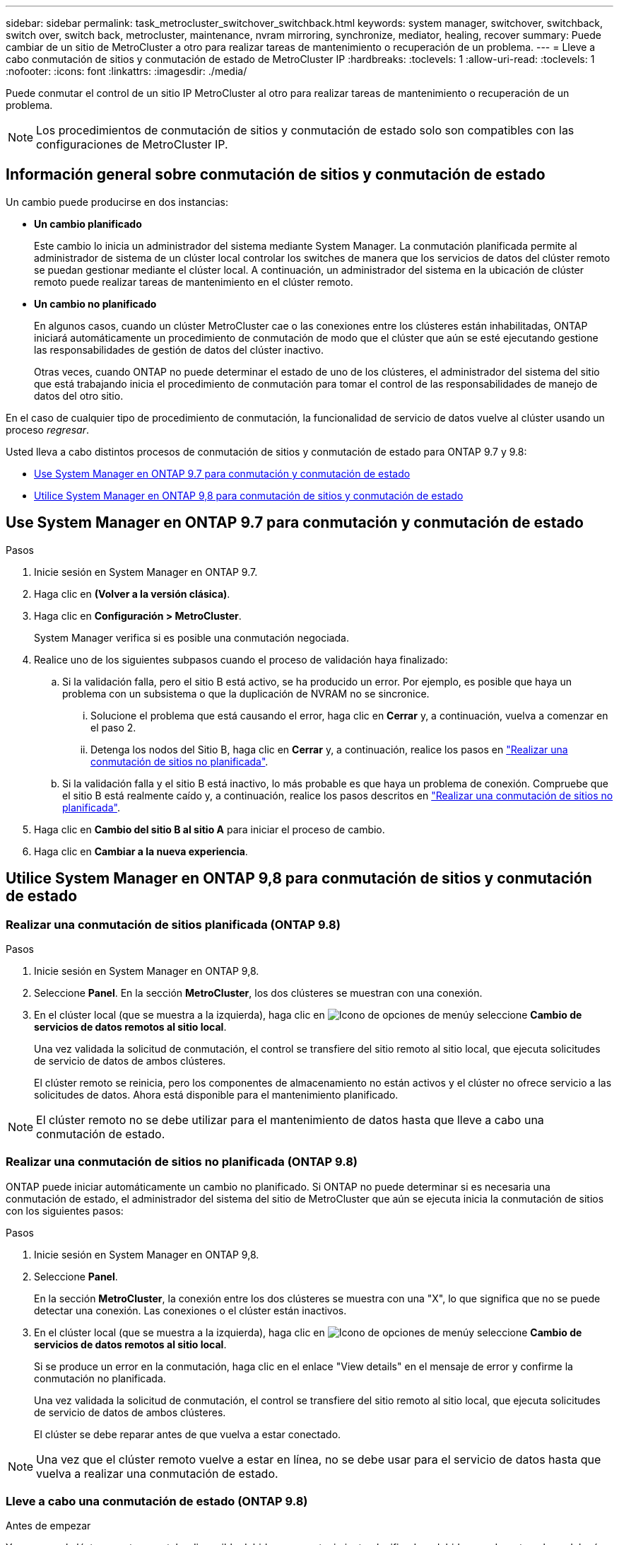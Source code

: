 ---
sidebar: sidebar 
permalink: task_metrocluster_switchover_switchback.html 
keywords: system manager, switchover, switchback, switch over, switch back, metrocluster, maintenance, nvram mirroring, synchronize, mediator, healing, recover 
summary: Puede cambiar de un sitio de MetroCluster a otro para realizar tareas de mantenimiento o recuperación de un problema. 
---
= Lleve a cabo conmutación de sitios y conmutación de estado de MetroCluster IP
:hardbreaks:
:toclevels: 1
:allow-uri-read: 
:toclevels: 1
:nofooter: 
:icons: font
:linkattrs: 
:imagesdir: ./media/


[role="lead"]
Puede conmutar el control de un sitio IP MetroCluster al otro para realizar tareas de mantenimiento o recuperación de un problema.


NOTE: Los procedimientos de conmutación de sitios y conmutación de estado solo son compatibles con las configuraciones de MetroCluster IP.



== Información general sobre conmutación de sitios y conmutación de estado

Un cambio puede producirse en dos instancias:

* *Un cambio planificado*
+
Este cambio lo inicia un administrador del sistema mediante System Manager.  La conmutación planificada permite al administrador de sistema de un clúster local controlar los switches de manera que los servicios de datos del clúster remoto se puedan gestionar mediante el clúster local.  A continuación, un administrador del sistema en la ubicación de clúster remoto puede realizar tareas de mantenimiento en el clúster remoto.

* *Un cambio no planificado*
+
En algunos casos, cuando un clúster MetroCluster cae o las conexiones entre los clústeres están inhabilitadas, ONTAP iniciará automáticamente un procedimiento de conmutación de modo que el clúster que aún se esté ejecutando gestione las responsabilidades de gestión de datos del clúster inactivo.

+
Otras veces, cuando ONTAP no puede determinar el estado de uno de los clústeres, el administrador del sistema del sitio que está trabajando inicia el procedimiento de conmutación para tomar el control de las responsabilidades de manejo de datos del otro sitio.



En el caso de cualquier tipo de procedimiento de conmutación, la funcionalidad de servicio de datos vuelve al clúster usando un proceso _regresar_.

Usted lleva a cabo distintos procesos de conmutación de sitios y conmutación de estado para ONTAP 9.7 y 9.8:

* <<sm97-sosb,Use System Manager en ONTAP 9.7 para conmutación y conmutación de estado>>
* <<sm98-sosb,Utilice System Manager en ONTAP 9,8 para conmutación de sitios y conmutación de estado>>




== Use System Manager en ONTAP 9.7 para conmutación y conmutación de estado

.Pasos
. Inicie sesión en System Manager en ONTAP 9.7.
. Haga clic en *(Volver a la versión clásica)*.
. Haga clic en *Configuración > MetroCluster*.
+
System Manager verifica si es posible una conmutación negociada.

. Realice uno de los siguientes subpasos cuando el proceso de validación haya finalizado:
+
.. Si la validación falla, pero el sitio B está activo, se ha producido un error. Por ejemplo, es posible que haya un problema con un subsistema o que la duplicación de NVRAM no se sincronice.
+
... Solucione el problema que está causando el error, haga clic en *Cerrar* y, a continuación, vuelva a comenzar en el paso 2.
... Detenga los nodos del Sitio B, haga clic en *Cerrar* y, a continuación, realice los pasos en link:https://docs.netapp.com/us-en/ontap-system-manager-classic/online-help-96-97/task_performing_unplanned_switchover.html["Realizar una conmutación de sitios no planificada"^].


.. Si la validación falla y el sitio B está inactivo, lo más probable es que haya un problema de conexión. Compruebe que el sitio B está realmente caído y, a continuación, realice los pasos descritos en link:https://docs.netapp.com/us-en/ontap-system-manager-classic/online-help-96-97/task_performing_unplanned_switchover.html["Realizar una conmutación de sitios no planificada"^].


. Haga clic en *Cambio del sitio B al sitio A* para iniciar el proceso de cambio.
. Haga clic en *Cambiar a la nueva experiencia*.




== Utilice System Manager en ONTAP 9,8 para conmutación de sitios y conmutación de estado



=== Realizar una conmutación de sitios planificada (ONTAP 9.8)

.Pasos
. Inicie sesión en System Manager en ONTAP 9,8.
. Seleccione *Panel*.  En la sección *MetroCluster*, los dos clústeres se muestran con una conexión.
. En el clúster local (que se muestra a la izquierda), haga clic en image:icon_kabob.gif["Icono de opciones de menú"]y seleccione *Cambio de servicios de datos remotos al sitio local*.
+
Una vez validada la solicitud de conmutación, el control se transfiere del sitio remoto al sitio local, que ejecuta solicitudes de servicio de datos de ambos clústeres.

+
El clúster remoto se reinicia, pero los componentes de almacenamiento no están activos y el clúster no ofrece servicio a las solicitudes de datos. Ahora está disponible para el mantenimiento planificado.




NOTE: El clúster remoto no se debe utilizar para el mantenimiento de datos hasta que lleve a cabo una conmutación de estado.



=== Realizar una conmutación de sitios no planificada (ONTAP 9.8)

ONTAP puede iniciar automáticamente un cambio no planificado.  Si ONTAP no puede determinar si es necesaria una conmutación de estado, el administrador del sistema del sitio de MetroCluster que aún se ejecuta inicia la conmutación de sitios con los siguientes pasos:

.Pasos
. Inicie sesión en System Manager en ONTAP 9,8.
. Seleccione *Panel*.
+
En la sección *MetroCluster*, la conexión entre los dos clústeres se muestra con una "X", lo que significa que no se puede detectar una conexión. Las conexiones o el clúster están inactivos.

. En el clúster local (que se muestra a la izquierda), haga clic en image:icon_kabob.gif["Icono de opciones de menú"]y seleccione *Cambio de servicios de datos remotos al sitio local*.
+
Si se produce un error en la conmutación, haga clic en el enlace "View details" en el mensaje de error y confirme la conmutación no planificada.

+
Una vez validada la solicitud de conmutación, el control se transfiere del sitio remoto al sitio local, que ejecuta solicitudes de servicio de datos de ambos clústeres.

+
El clúster se debe reparar antes de que vuelva a estar conectado.




NOTE: Una vez que el clúster remoto vuelve a estar en línea, no se debe usar para el servicio de datos hasta que vuelva a realizar una conmutación de estado.



=== Lleve a cabo una conmutación de estado (ONTAP 9.8)

.Antes de empezar
Ya sea que el clúster remoto no estaba disponible debido a un mantenimiento planificado o debido a un desastre, ahora debería estar listo y en funcionamiento y esperar a que se produzca la conmutación de estado.

.Pasos
. En el clúster local, inicie sesión en System Manager en ONTAP 9.8.
. Seleccione *Panel*.
+
En la sección *MetroCluster*, se muestran los dos clústeres.

. En el clúster local (que se muestra a la izquierda), haga clic en image:icon_kabob.gif["Icono de opciones de menú"]y seleccione *Recuperar control*.
+
Los datos son _sanated_ en primer lugar, para garantizar que los datos se sincronizan y se duplican entre ambos clústeres.

. Cuando la recuperación de datos esté completa, haga clic en image:icon_kabob.gif["Icono de opciones de menú"]y seleccione *Iniciar conmutación*.
+
Una vez finalizada la conmutación de estado, ambos clústeres están activos y prestan servicio a las solicitudes de datos.  Además, los datos se están reflejando y sincronizando entre los clústeres.


